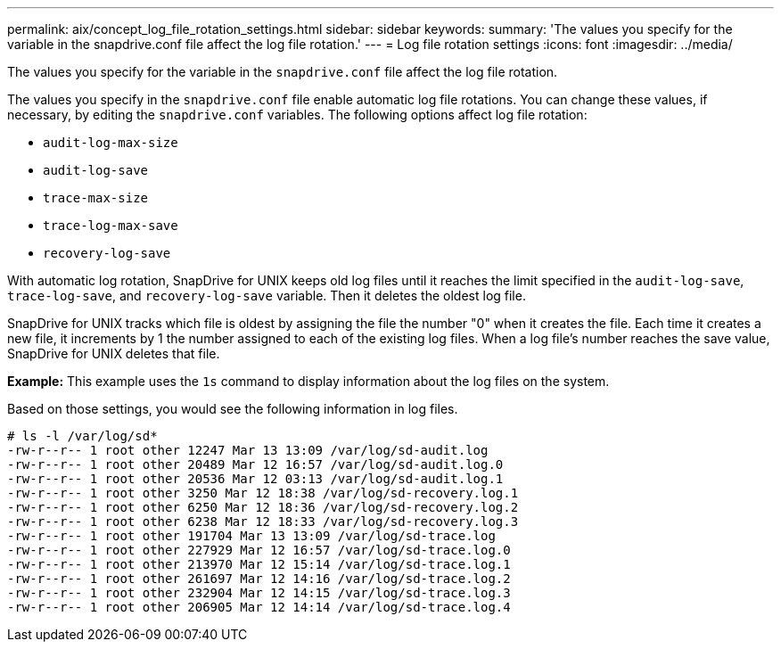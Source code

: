 ---
permalink: aix/concept_log_file_rotation_settings.html
sidebar: sidebar
keywords:
summary: 'The values you specify for the variable in the snapdrive.conf file affect the log file rotation.'
---
= Log file rotation settings
:icons: font
:imagesdir: ../media/

[.lead]
The values you specify for the variable in the `snapdrive.conf` file affect the log file rotation.

The values you specify in the `snapdrive.conf` file enable automatic log file rotations. You can change these values, if necessary, by editing the `snapdrive.conf` variables. The following options affect log file rotation:

* `audit-log-max-size`
* `audit-log-save`
* `trace-max-size`
* `trace-log-max-save`
* `recovery-log-save`

With automatic log rotation, SnapDrive for UNIX keeps old log files until it reaches the limit specified in the `audit-log-save`, `trace-log-save`, and `recovery-log-save` variable. Then it deletes the oldest log file.

SnapDrive for UNIX tracks which file is oldest by assigning the file the number "0" when it creates the file. Each time it creates a new file, it increments by 1 the number assigned to each of the existing log files. When a log file's number reaches the save value, SnapDrive for UNIX deletes that file.

*Example:* This example uses the `1s` command to display information about the log files on the system.

Based on those settings, you would see the following information in log files.

----
# ls -l /var/log/sd*
-rw-r--r-- 1 root other 12247 Mar 13 13:09 /var/log/sd-audit.log
-rw-r--r-- 1 root other 20489 Mar 12 16:57 /var/log/sd-audit.log.0
-rw-r--r-- 1 root other 20536 Mar 12 03:13 /var/log/sd-audit.log.1
-rw-r--r-- 1 root other 3250 Mar 12 18:38 /var/log/sd-recovery.log.1
-rw-r--r-- 1 root other 6250 Mar 12 18:36 /var/log/sd-recovery.log.2
-rw-r--r-- 1 root other 6238 Mar 12 18:33 /var/log/sd-recovery.log.3
-rw-r--r-- 1 root other 191704 Mar 13 13:09 /var/log/sd-trace.log
-rw-r--r-- 1 root other 227929 Mar 12 16:57 /var/log/sd-trace.log.0
-rw-r--r-- 1 root other 213970 Mar 12 15:14 /var/log/sd-trace.log.1
-rw-r--r-- 1 root other 261697 Mar 12 14:16 /var/log/sd-trace.log.2
-rw-r--r-- 1 root other 232904 Mar 12 14:15 /var/log/sd-trace.log.3
-rw-r--r-- 1 root other 206905 Mar 12 14:14 /var/log/sd-trace.log.4
----
